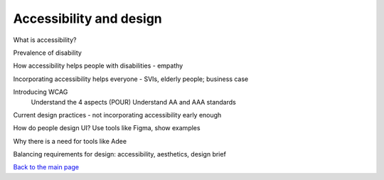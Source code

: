 
Accessibility and design
::::::::::::::::::::::::

What is accessibility?

Prevalence of disability

How accessibility helps people with disabilities - empathy

Incorporating accessibility helps everyone - SVIs, elderly people; business case

Introducing WCAG
    Understand the 4 aspects (POUR)
    Understand AA and AAA standards

Current design practices - not incorporating accessibility early enough

How do people design UI? Use tools like Figma, show examples

Why there is a need for tools like Adee

Balancing requirements for design: accessibility, aesthetics, design brief


`Back to the main page <index.html>`_
